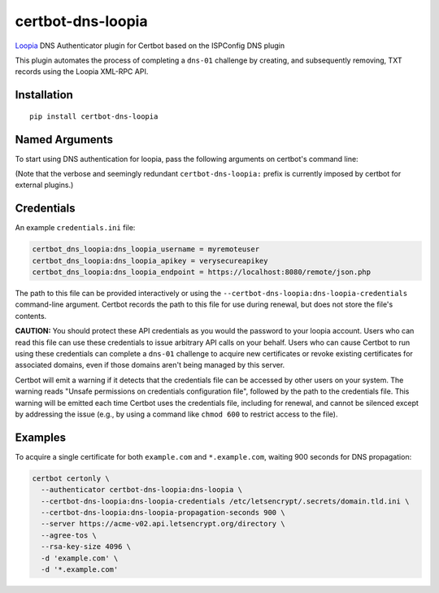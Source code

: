certbot-dns-loopia
=====================

Loopia_ DNS Authenticator plugin for Certbot based on the ISPConfig DNS plugin

This plugin automates the process of completing a ``dns-01`` challenge by
creating, and subsequently removing, TXT records using the Loopia XML-RPC API.

.. _Loopia: https://www.loopia.com/
.. _certbot: https://certbot.eff.org/

Installation
------------

::

    pip install certbot-dns-loopia


Named Arguments
---------------

To start using DNS authentication for loopia, pass the following arguments on
certbot's command line:

============================================================= ==============================================
``--authenticator certbot-dns-loopia:dns-loopia``          select the authenticator plugin (Required)

``--certbot-dns-loopia:dns-loopia-credentials``         loopia Remote User credentials
                                                              INI file. (Required)

``--certbot-dns-loopia:dns-loopia-propagation-seconds`` | waiting time for DNS to propagate before asking
                                                              | the ACME server to verify the DNS record.
                                                              | (Default: 10, Recommended: >= 600)
============================================================= ==============================================

(Note that the verbose and seemingly redundant ``certbot-dns-loopia:`` prefix
is currently imposed by certbot for external plugins.)


Credentials
-----------

An example ``credentials.ini`` file:

.. code-block:: ini

   certbot_dns_loopia:dns_loopia_username = myremoteuser
   certbot_dns_loopia:dns_loopia_apikey = verysecureapikey
   certbot_dns_loopia:dns_loopia_endpoint = https://localhost:8080/remote/json.php

The path to this file can be provided interactively or using the
``--certbot-dns-loopia:dns-loopia-credentials`` command-line argument. Certbot
records the path to this file for use during renewal, but does not store the
file's contents.

**CAUTION:** You should protect these API credentials as you would the
password to your loopia account. Users who can read this file can use these
credentials to issue arbitrary API calls on your behalf. Users who can cause
Certbot to run using these credentials can complete a ``dns-01`` challenge to
acquire new certificates or revoke existing certificates for associated
domains, even if those domains aren't being managed by this server.

Certbot will emit a warning if it detects that the credentials file can be
accessed by other users on your system. The warning reads "Unsafe permissions
on credentials configuration file", followed by the path to the credentials
file. This warning will be emitted each time Certbot uses the credentials file,
including for renewal, and cannot be silenced except by addressing the issue
(e.g., by using a command like ``chmod 600`` to restrict access to the file).


Examples
--------

To acquire a single certificate for both ``example.com`` and
``*.example.com``, waiting 900 seconds for DNS propagation:

.. code-block:: bash

   certbot certonly \
     --authenticator certbot-dns-loopia:dns-loopia \
     --certbot-dns-loopia:dns-loopia-credentials /etc/letsencrypt/.secrets/domain.tld.ini \
     --certbot-dns-loopia:dns-loopia-propagation-seconds 900 \
     --server https://acme-v02.api.letsencrypt.org/directory \
     --agree-tos \
     --rsa-key-size 4096 \
     -d 'example.com' \
     -d '*.example.com'
